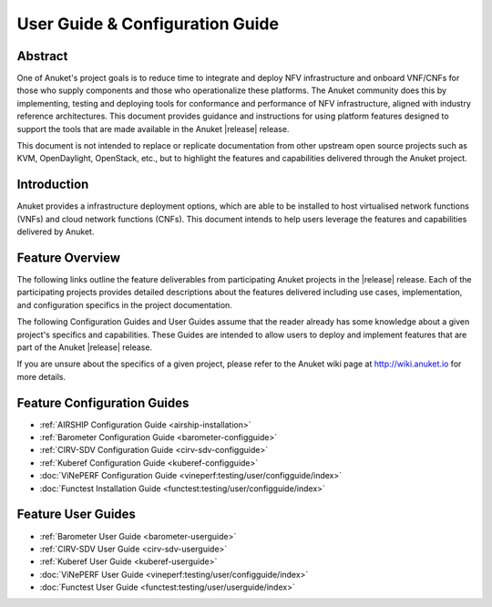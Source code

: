 .. _opnfv-user-config:

.. This work is licensed under a Creative Commons Attribution 4.0 International License.
.. SPDX-License-Identifier: CC-BY-4.0
.. (c) Anuket CCC, AT&T, and other contributors

================================
User Guide & Configuration Guide
================================

Abstract
========

One of Anuket's project goals is to reduce time to integrate and deploy NFV infrastructure and onboard VNF/CNFs
for those who supply components and those who operationalize these platforms. The Anuket community
does this by implementing, testing and deploying tools for conformance and performance of NFV infrastructure, aligned
with industry reference architectures. This document provides guidance and instructions for using platform
features designed to support the tools that are made available in the Anuket |release| release.

This document is not intended to replace or replicate documentation from other
upstream open source projects such as KVM, OpenDaylight, OpenStack, etc., but to highlight the
features and capabilities delivered through the Anuket project.


Introduction
============

Anuket provides a infrastructure deployment options, which
are able to be installed to host virtualised network functions (VNFs) and cloud network functions (CNFs).
This document intends to help users leverage the features and
capabilities delivered by Anuket.

Feature Overview
================

The following links outline the feature deliverables from participating Anuket
projects in the |release| release. Each of the participating projects provides
detailed descriptions about the features delivered including use cases,
implementation, and configuration specifics in the project documentation.

The following Configuration Guides and User Guides assume that the reader already has some
knowledge about a given project's specifics and capabilities. These Guides
are intended to allow users to deploy and implement features that are part of the 
Anuket |release| release.

If you are unsure about the specifics of a given project, please refer to the
Anuket wiki page at http://wiki.anuket.io for more details.


Feature Configuration Guides
============================

* :ref:`AIRSHIP Configuration Guide <airship-installation>`
* :ref:`Barometer Configuration Guide <barometer-configguide>`
* :ref:`CIRV-SDV Configuration Guide <cirv-sdv-configguide>`
* :ref:`Kuberef Configuration Guide <kuberef-configguide>`
* :doc:`ViNePERF Configuration Guide <vineperf:testing/user/configguide/index>`
* :doc:`Functest Installation Guide <functest:testing/user/configguide/index>`




Feature User Guides
===================

* :ref:`Barometer User Guide <barometer-userguide>`
* :ref:`CIRV-SDV User Guide <cirv-sdv-userguide>`
* :ref:`Kuberef User Guide <kuberef-userguide>`
* :doc:`ViNePERF User Guide <vineperf:testing/user/configguide/index>`
* :doc:`Functest User Guide <functest:testing/user/userguide/index>`

